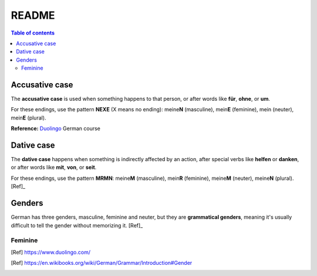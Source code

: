 ======
README
======

.. contents:: **Table of contents**
   :depth: 3
   :local:

Accusative case
===============
The **accusative case** is used when something happens to that person, or after
words like **für**, **ohne**, or **um**.

For these endings, use the pattern **NEXE** (X means no ending): meine\ **N**
(masculine), mein\ **E** (feminine), mein (neuter), mein\ **E** (plural).

**Reference:** `Duolingo`_ German course


Dative case
===========
The **dative case** happens when something is indirectly affected by an action,
after special verbs like **helfen** or **danken**, or after words like **mit**, **von**, or **seit**.

For these endings, use the pattern **MRMN**: meine\ **M** (masculine), mein\ **R** (feminine), meine\ **M** (neuter), meine\ **N** (plural). [Ref]_

.. URLs
.. _Duolingo: https://www.duolingo.com


Genders
=======
German has three genders, masculine, feminine and neuter, but they are
**grammatical genders**, meaning it's usually difficult to tell the gender
without memorizing it. [Ref]_

Feminine
--------

.. [Ref] https://www.duolingo.com/
.. [Ref] https://en.wikibooks.org/wiki/German/Grammar/Introduction#Gender
